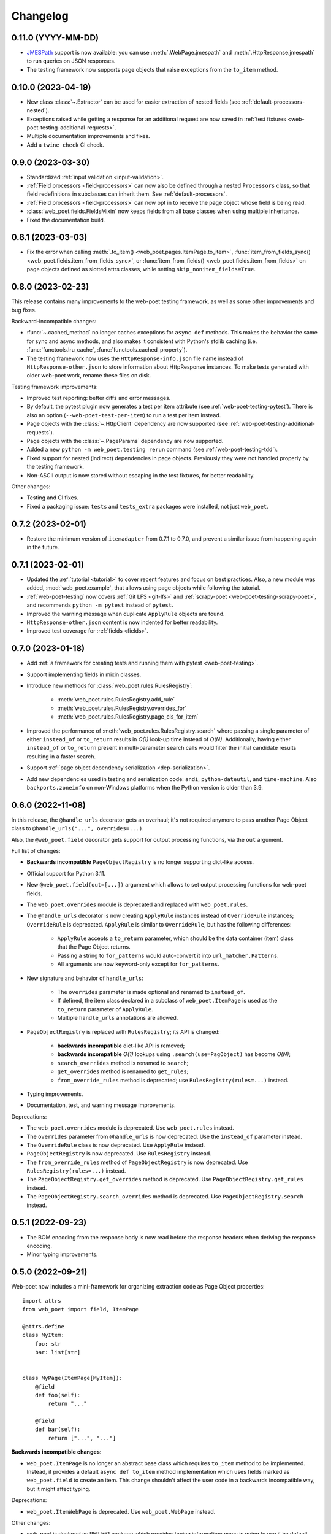 =========
Changelog
=========

0.11.0 (YYYY-MM-DD)
-------------------

* JMESPath_ support is now available: you can use :meth:`.WebPage.jmespath` and
  :meth:`.HttpResponse.jmespath` to run queries on JSON responses.
* The testing framework now supports page objects that raise exceptions from
  the ``to_item`` method.

.. _JMESPath: https://jmespath.org/

0.10.0 (2023-04-19)
-------------------

* New class :class:`~.Extractor` can be used for easier extraction of nested
  fields (see :ref:`default-processors-nested`).
* Exceptions raised while getting a response for an additional request are now
  saved in :ref:`test fixtures <web-poet-testing-additional-requests>`.
* Multiple documentation improvements and fixes.
* Add a ``twine check`` CI check.

0.9.0 (2023-03-30)
------------------

* Standardized :ref:`input validation <input-validation>`.
* :ref:`Field processors <field-processors>` can now also be defined through a
  nested ``Processors`` class, so that field redefinitions in subclasses can
  inherit them. See :ref:`default-processors`.
* :ref:`Field processors <field-processors>` can now opt in to receive the page
  object whose field is being read.
* :class:`web_poet.fields.FieldsMixin` now keeps fields from all base classes
  when using multiple inheritance.
* Fixed the documentation build.


0.8.1 (2023-03-03)
------------------

* Fix the error when calling :meth:`.to_item() <web_poet.pages.ItemPage.to_item>`,
  :func:`item_from_fields_sync() <web_poet.fields.item_from_fields_sync>`, or
  :func:`item_from_fields() <web_poet.fields.item_from_fields>` on page objects
  defined as slotted attrs classes, while setting ``skip_nonitem_fields=True``.


0.8.0 (2023-02-23)
------------------

This release contains many improvements to the web-poet testing framework,
as well as some other improvements and bug fixes.

Backward-incompatible changes:

* :func:`~.cached_method` no longer caches exceptions for ``async def`` methods.
  This makes the behavior the same for sync and async methods, and also makes
  it consistent with Python's stdlib caching (i.e. :func:`functools.lru_cache`,
  :func:`functools.cached_property`).
* The testing framework now uses the ``HttpResponse-info.json`` file name instead
  of ``HttpResponse-other.json`` to store information about HttpResponse
  instances. To make tests generated with older web-poet work, rename
  these files on disk.

Testing framework improvements:

* Improved test reporting: better diffs and error messages.
* By default, the pytest plugin now generates a test per item attribute
  (see :ref:`web-poet-testing-pytest`). There is also an option
  (``--web-poet-test-per-item``) to run a test per item instead.
* Page objects with the :class:`~.HttpClient` dependency are now supported
  (see :ref:`web-poet-testing-additional-requests`).
* Page objects with the :class:`~.PageParams` dependency are now supported.
* Added a new ``python -m web_poet.testing rerun`` command
  (see :ref:`web-poet-testing-tdd`).
* Fixed support for nested (indirect) dependencies in page objects.
  Previously they were not handled properly by the testing
  framework.
* Non-ASCII output is now stored without escaping in the test fixtures,
  for better readability.

Other changes:

* Testing and CI fixes.
* Fixed a packaging issue: ``tests`` and ``tests_extra`` packages were
  installed, not just ``web_poet``.


0.7.2 (2023-02-01)
------------------

* Restore the minimum version of ``itemadapter`` from 0.7.1 to 0.7.0, and
  prevent a similar issue from happening again in the future.


0.7.1 (2023-02-01)
------------------

* Updated the :ref:`tutorial <tutorial>` to cover recent features and focus on
  best practices. Also, a new module was added, :mod:`web_poet.example`, that
  allows using page objects while following the tutorial.

* :ref:`web-poet-testing` now covers :ref:`Git LFS <git-lfs>` and
  :ref:`scrapy-poet <web-poet-testing-scrapy-poet>`, and recommends
  ``python -m pytest`` instead of ``pytest``.

* Improved the warning message when duplicate ``ApplyRule`` objects are found.

* ``HttpResponse-other.json`` content is now indented for better readability.

* Improved test coverage for :ref:`fields <fields>`.


0.7.0 (2023-01-18)
------------------

* Add :ref:`a framework for creating tests and running them with pytest
  <web-poet-testing>`.

* Support implementing fields in mixin classes.

* Introduce new methods for :class:`web_poet.rules.RulesRegistry`:

    * :meth:`web_poet.rules.RulesRegistry.add_rule`
    * :meth:`web_poet.rules.RulesRegistry.overrides_for`
    * :meth:`web_poet.rules.RulesRegistry.page_cls_for_item`

* Improved the performance of :meth:`web_poet.rules.RulesRegistry.search` where
  passing a single parameter of either ``instead_of`` or ``to_return`` results
  in *O(1)* look-up time instead of *O(N)*. Additionally, having either
  ``instead_of`` or ``to_return`` present in multi-parameter search calls would
  filter the initial candidate results resulting in a faster search.

* Support :ref:`page object dependency serialization <dep-serialization>`.

* Add new dependencies used in testing and serialization code: ``andi``,
  ``python-dateutil``, and ``time-machine``. Also ``backports.zoneinfo`` on
  non-Windows platforms when the Python version is older than 3.9.


0.6.0 (2022-11-08)
------------------

In this release, the ``@handle_urls`` decorator gets an overhaul; it's not
required anymore to pass another Page Object class to
``@handle_urls("...", overrides=...)``.

Also, the ``@web_poet.field`` decorator gets support for output processing
functions, via the ``out`` argument.

Full list of changes:

* **Backwards incompatible** ``PageObjectRegistry`` is no longer supporting
  dict-like access.

* Official support for Python 3.11.

* New ``@web_poet.field(out=[...])`` argument which allows to set output
  processing functions for web-poet fields.

* The ``web_poet.overrides`` module is deprecated and replaced with
  ``web_poet.rules``.

* The ``@handle_urls`` decorator is now creating ``ApplyRule`` instances
  instead of ``OverrideRule`` instances; ``OverrideRule`` is deprecated.
  ``ApplyRule`` is similar to ``OverrideRule``, but has the following differences:

    * ``ApplyRule`` accepts a ``to_return`` parameter, which should be the data
      container (item) class that the Page Object returns.
    * Passing a string to ``for_patterns`` would auto-convert it into
      ``url_matcher.Patterns``.
    * All arguments are now keyword-only except for ``for_patterns``.

* New signature and behavior of ``handle_urls``:

    * The ``overrides`` parameter is made optional and renamed to
      ``instead_of``.
    * If defined, the item class declared in a subclass of
      ``web_poet.ItemPage`` is used as the ``to_return`` parameter of
      ``ApplyRule``.
    * Multiple ``handle_urls`` annotations are allowed.

* ``PageObjectRegistry`` is replaced with ``RulesRegistry``; its API is changed:

    * **backwards incompatible** dict-like API is removed;
    * **backwards incompatible** *O(1)* lookups using
      ``.search(use=PagObject)`` has become *O(N)*;
    * ``search_overrides`` method is renamed to ``search``;
    * ``get_overrides`` method is renamed to ``get_rules``;
    * ``from_override_rules`` method is deprecated;
      use ``RulesRegistry(rules=...)`` instead.

* Typing improvements.
* Documentation, test, and warning message improvements.

Deprecations:

* The ``web_poet.overrides`` module is deprecated. Use ``web_poet.rules`` instead.
* The ``overrides`` parameter from ``@handle_urls`` is now deprecated.
  Use the ``instead_of`` parameter instead.
* The ``OverrideRule`` class is now deprecated. Use ``ApplyRule`` instead.
* ``PageObjectRegistry`` is now deprecated. Use ``RulesRegistry`` instead.
* The ``from_override_rules`` method of ``PageObjectRegistry`` is now deprecated.
  Use ``RulesRegistry(rules=...)`` instead.
* The ``PageObjectRegistry.get_overrides`` method is deprecated.
  Use ``PageObjectRegistry.get_rules`` instead.
* The ``PageObjectRegistry.search_overrides`` method is deprecated.
  Use ``PageObjectRegistry.search`` instead.

0.5.1 (2022-09-23)
------------------

* The BOM encoding from the response body is now read before the response
  headers when deriving the response encoding.
* Minor typing improvements.

0.5.0 (2022-09-21)
------------------

Web-poet now includes a mini-framework for organizing extraction code
as Page Object properties::

    import attrs
    from web_poet import field, ItemPage

    @attrs.define
    class MyItem:
        foo: str
        bar: list[str]


    class MyPage(ItemPage[MyItem]):
        @field
        def foo(self):
            return "..."

        @field
        def bar(self):
            return ["...", "..."]

**Backwards incompatible changes**:

* ``web_poet.ItemPage`` is no longer an abstract base class which requires
  ``to_item`` method to be implemented. Instead, it provides a default
  ``async def to_item`` method implementation which uses fields marked as
  ``web_poet.field`` to create an item. This change shouldn't affect the
  user code in a backwards incompatible way, but it might affect typing.

Deprecations:

* ``web_poet.ItemWebPage`` is deprecated. Use ``web_poet.WebPage`` instead.

Other changes:

* web-poet is declared as PEP 561 package which provides typing information;
  mypy is going to use it by default.
* Documentation, test, typing and CI improvements.

0.4.0 (2022-07-26)
------------------

* New ``HttpResponse.urljoin`` method, which take page's base url in account.
* New ``HttpRequest.urljoin`` method.
* standardized ``web_poet.exceptions.Retry`` exception, which allows
  to initiate a retry from the Page Object, e.g. based on page content.
* Documentation improvements.

0.3.0 (2022-06-14)
------------------

* Backwards Incompatible Change:

    * ``web_poet.requests.request_backend_var``
      is renamed to ``web_poet.requests.request_downloader_var``.

* Documentation and CI improvements.

0.2.0 (2022-06-10)
------------------

* Backward Incompatible Change:

    * ``ResponseData`` is replaced with ``HttpResponse``.

      ``HttpResponse`` exposes methods useful for web scraping
      (such as xpath and css selectors, json loading),
      and handles web page encoding detection. There are also new
      types like ``HttpResponseBody`` and ``HttpResponseHeaders``.

* Added support for performing additional requests using
  ``web_poet.HttpClient``.
* Introduced ``web_poet.BrowserHtml`` dependency
* Introduced ``web_poet.PageParams`` to pass arbitrary information
  inside a Page Object.
* Added ``web_poet.handle_urls`` decorator, which allows to declare which
  websites should be handled by the page objects. Lower-level
  ``PageObjectRegistry`` class is also available.
* removed support for Python 3.6
* added support for Python 3.10

0.1.1 (2021-06-02)
------------------

* ``base_url`` and ``urljoin`` shortcuts

0.1.0 (2020-07-18)
------------------

* Documentation
* WebPage, ItemPage, ItemWebPage, Injectable and ResponseData are available
  as top-level imports (e.g. ``web_poet.ItemPage``)

0.0.1 (2020-04-27)
------------------

Initial release.
